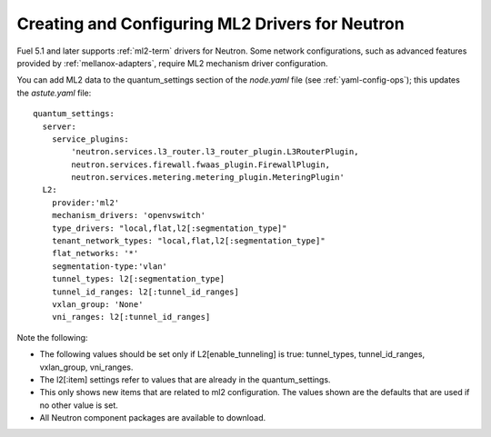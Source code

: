 
.. _ml2-create-ops:

Creating and Configuring ML2 Drivers for Neutron
================================================

Fuel 5.1 and later supports :ref:`ml2-term` drivers for Neutron.
Some network configurations,
such as advanced features provided by :ref:`mellanox-adapters`,
require ML2 mechanism driver configuration.

You can add ML2 data to the quantum_settings section
of the *node.yaml* file
(see :ref:`yaml-config-ops`);
this updates the *astute.yaml* file:

::

        quantum_settings:
          server:
            service_plugins:
                'neutron.services.l3_router.l3_router_plugin.L3RouterPlugin,
                neutron.services.firewall.fwaas_plugin.FirewallPlugin,
                neutron.services.metering.metering_plugin.MeteringPlugin'
          L2:
            provider:'ml2'
            mechanism_drivers: 'openvswitch'
            type_drivers: "local,flat,l2[:segmentation_type]"
            tenant_network_types: "local,flat,l2[:segmentation_type]"
            flat_networks: '*'
            segmentation-type:'vlan'
            tunnel_types: l2[:segmentation_type]
            tunnel_id_ranges: l2[:tunnel_id_ranges]
            vxlan_group: 'None'
            vni_ranges: l2[:tunnel_id_ranges]

Note the following:

- The following values should be set
  only if L2[enable_tunneling] is true:
  tunnel_types, tunnel_id_ranges, vxlan_group, vni_ranges.

- The l2[:item] settings refer to values
  that are already in the quantum_settings.

- This only shows new items that are related to ml2 configuration.
  The values shown are the defaults that are used
  if no other value is set.

- All Neutron component packages are available to download.

